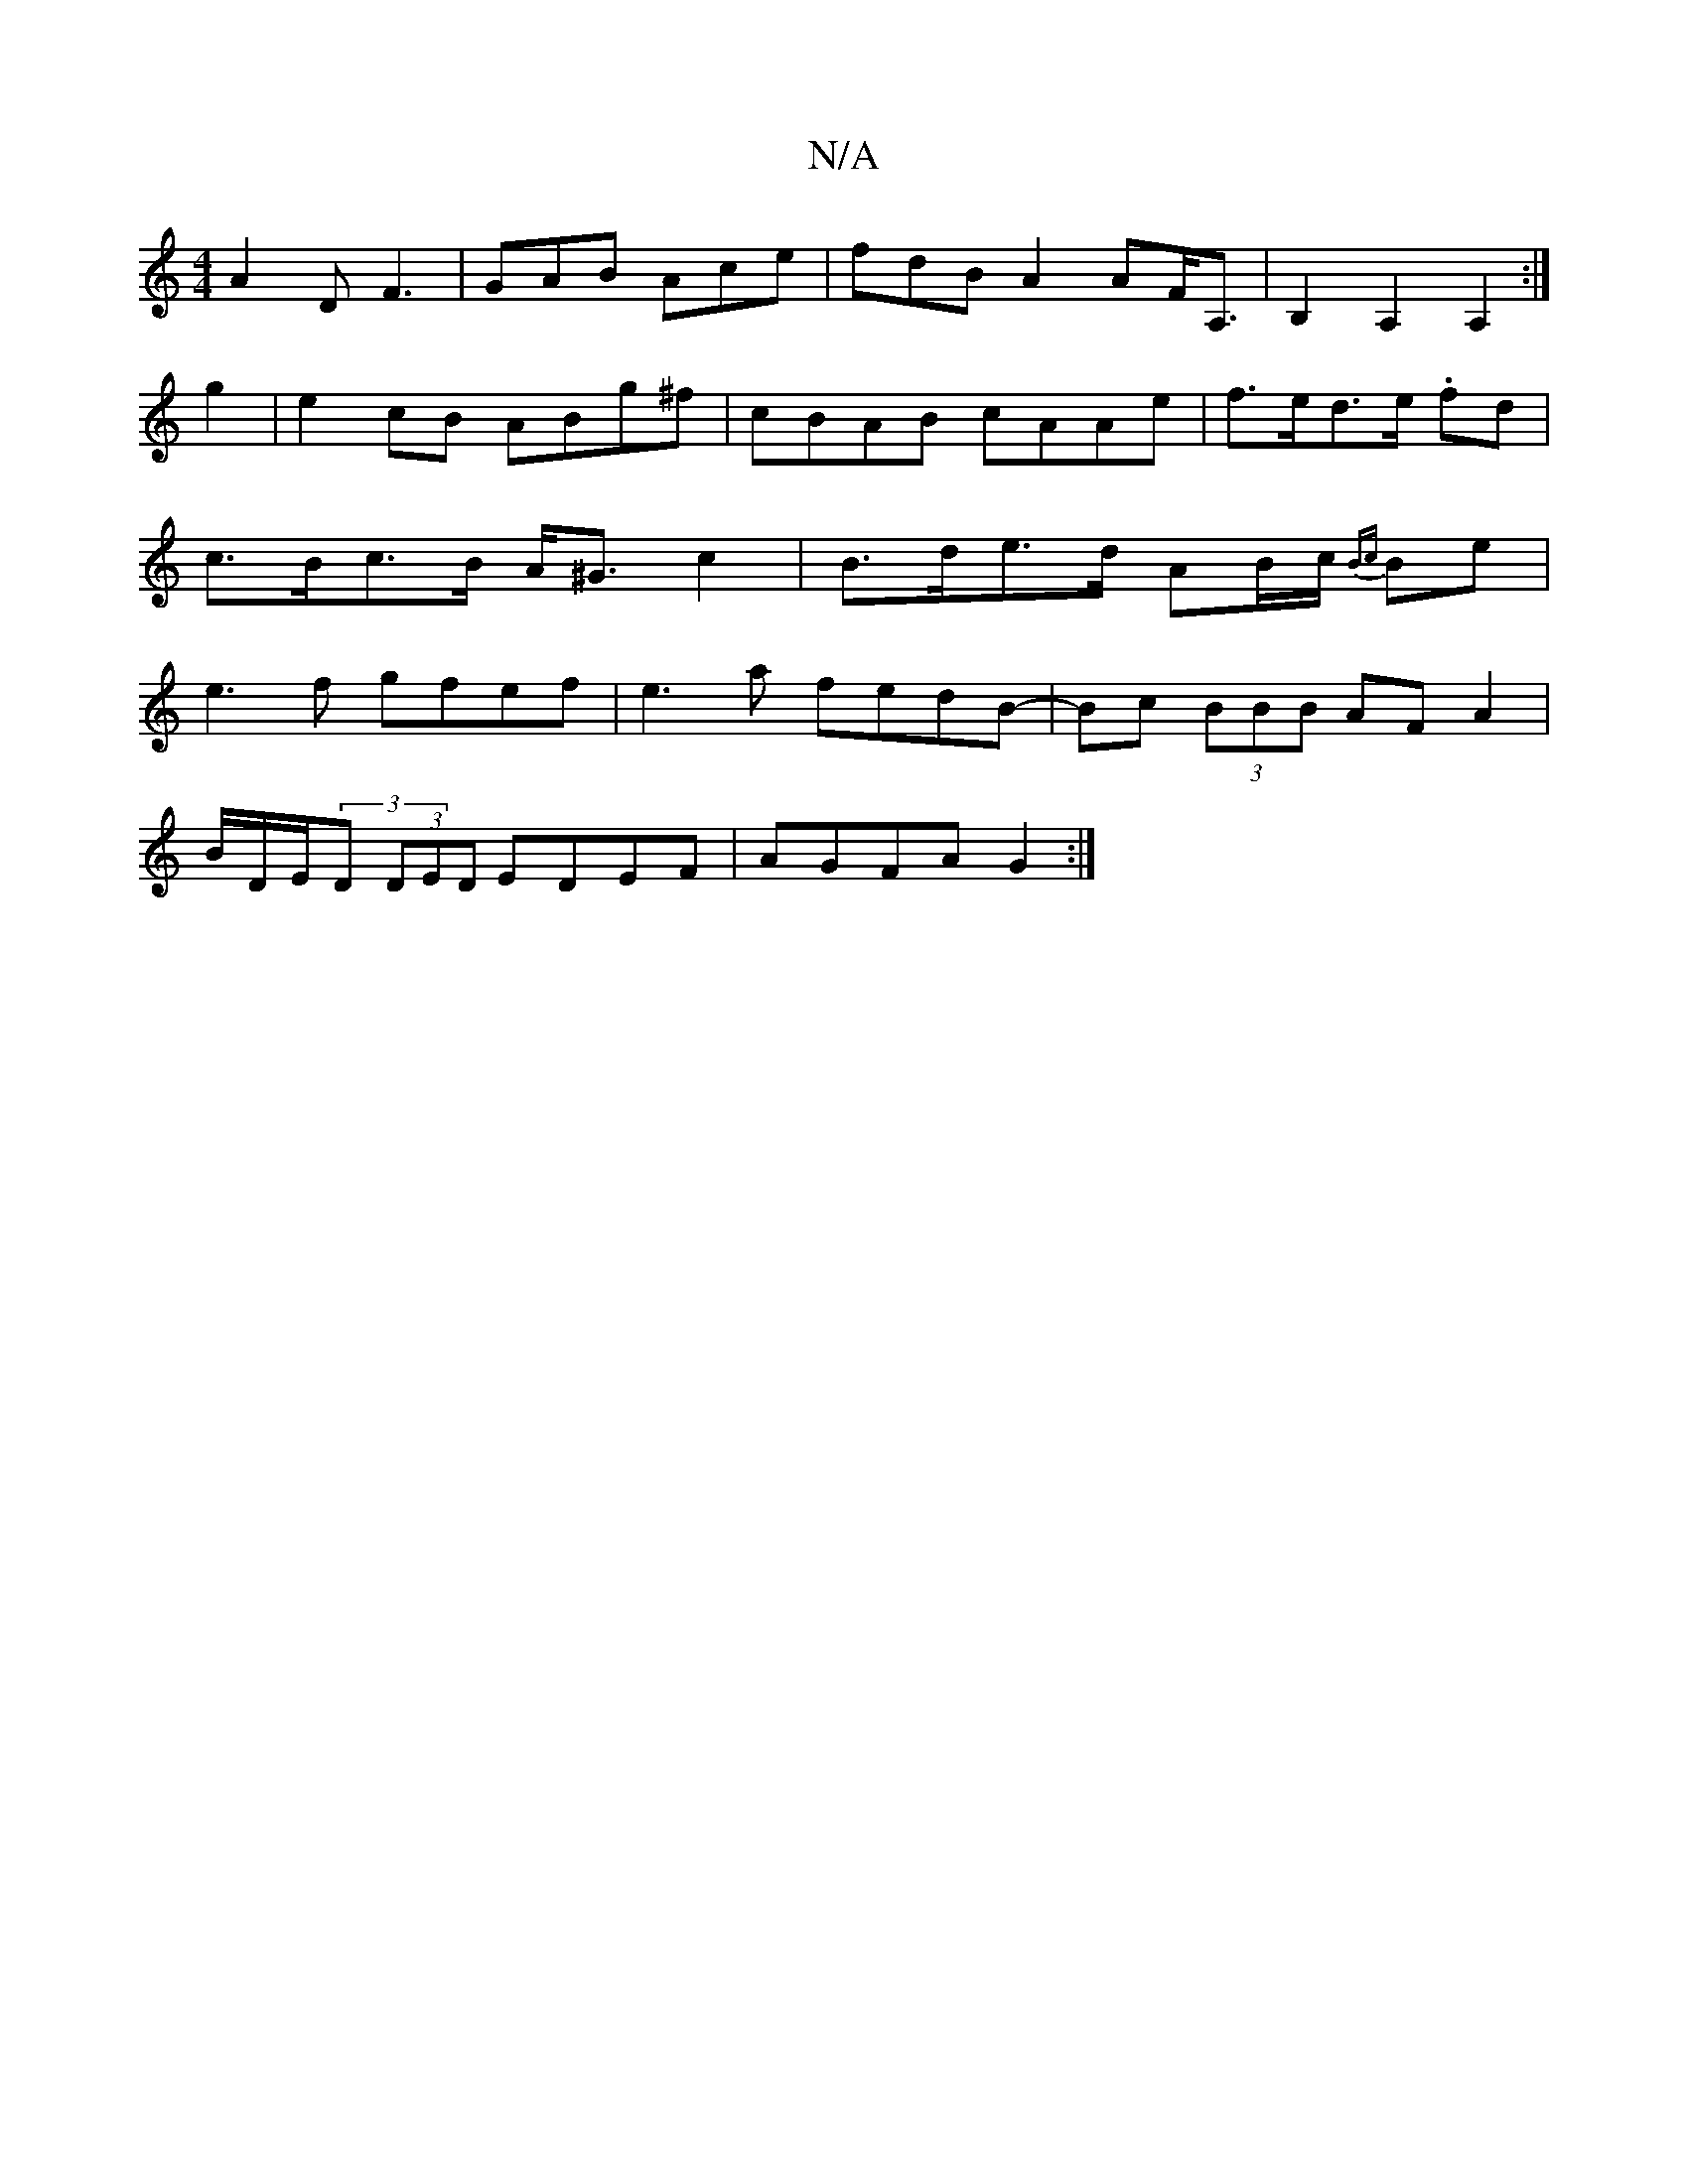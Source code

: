 X:1
T:N/A
M:4/4
R:N/A
K:Cmajor
 A2D F3|GAB Ace|fdB A2AF<A,|B,2 A,2 A,2:|
g2|e2 cB ABg^f|cBAB cAAe|f>ed>e .fd | c>Bc>B A<^G c2 | B>de>d- AB/c/{Bc} Be|e3f gfef|e3a fedB-|Bc (3BBB AF A2|
B/D/E/(3D (3DED EDEF | AGFA G2 :|

f|a>edc d2:|